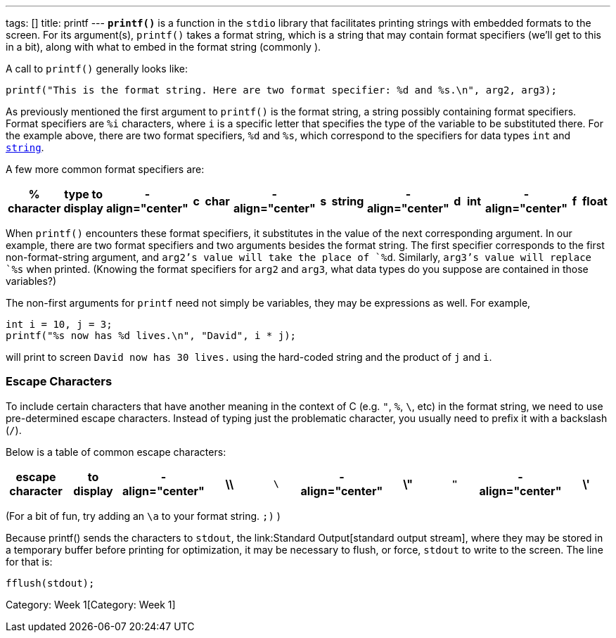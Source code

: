 ---
tags: []
title: printf
---
*`printf()`* is a function in the `stdio` library that facilitates
printing strings with embedded formats to the screen. For its
argument(s), `printf()` takes a format string, which is a string that
may contain format specifiers (we'll get to this in a bit), along with
what to embed in the format string (commonly ).

A call to `printf()` generally looks like:

[code,c]
---------------------------------------------------------------------------------------------
printf("This is the format string. Here are two format specifier: %d and %s.\n", arg2, arg3);
---------------------------------------------------------------------------------------------

As previously mentioned the first argument to `printf()` is the format
string, a string possibly containing format specifiers. Format
specifiers are `%i` characters, where `i` is a specific letter that
specifies the type of the variable to be substituted there. For the
example above, there are two format specifiers, `%d` and `%s`, which
correspond to the specifiers for data types `int` and
link:string[`string`].

A few more common format specifiers are:

[cols=",,,,,,,,,,,,,",options="header",]
|=======================================================================
|% character |type to display |- align="center" |c |char |-
align="center" |s |string |- align="center" |d |int |- align="center" |f
|float |- align="center" |x |hexadecimal |- align="center" |p |pointer
address
|=======================================================================

When `printf()` encounters these format specifiers, it substitutes in
the value of the next corresponding argument. In our example, there are
two format specifiers and two arguments besides the format string. The
first specifier corresponds to the first non-format-string argument, and
`arg2`'s value will take the place of `%d`. Similarly, `arg3`'s value
will replace `%s` when printed. (Knowing the format specifiers for
`arg2` and `arg3`, what data types do you suppose are contained in those
variables?)

The non-first arguments for `printf` need not simply be variables, they
may be expressions as well. For example,

[code,c]
-------------------------------------------------
int i = 10, j = 3; 
printf("%s now has %d lives.\n", "David", i * j);
-------------------------------------------------

will print to screen `David now has 30 lives.` using the hard-coded
string and the product of `j` and `i`.

[[]]
Escape Characters
~~~~~~~~~~~~~~~~~

To include certain characters that have another meaning in the context
of C (e.g. `"`, `%`, `\`, etc) in the format string, we need to use
pre-determined escape characters. Instead of typing just the problematic
character, you usually need to prefix it with a backslash (`/`).

Below is a table of common escape characters:

[cols=",,,,,,,,,",options="header",]
|=======================================================================
|escape character |to display |- align="center" |\\ |`\` |-
align="center" |\" |`"` |- align="center" |\' |`'` |- align="center" |%%
|`%`
|=======================================================================

(For a bit of fun, try adding an `\a` to your format string. `;)` )

Because printf() sends the characters to `stdout`, the
link:Standard Output[standard output stream], where they may be stored
in a temporary buffer before printing for optimization, it may be
necessary to flush, or force, `stdout` to write to the screen. The line
for that is:

[code,c]
---------------
fflush(stdout);
---------------

Category: Week 1[Category: Week 1]
